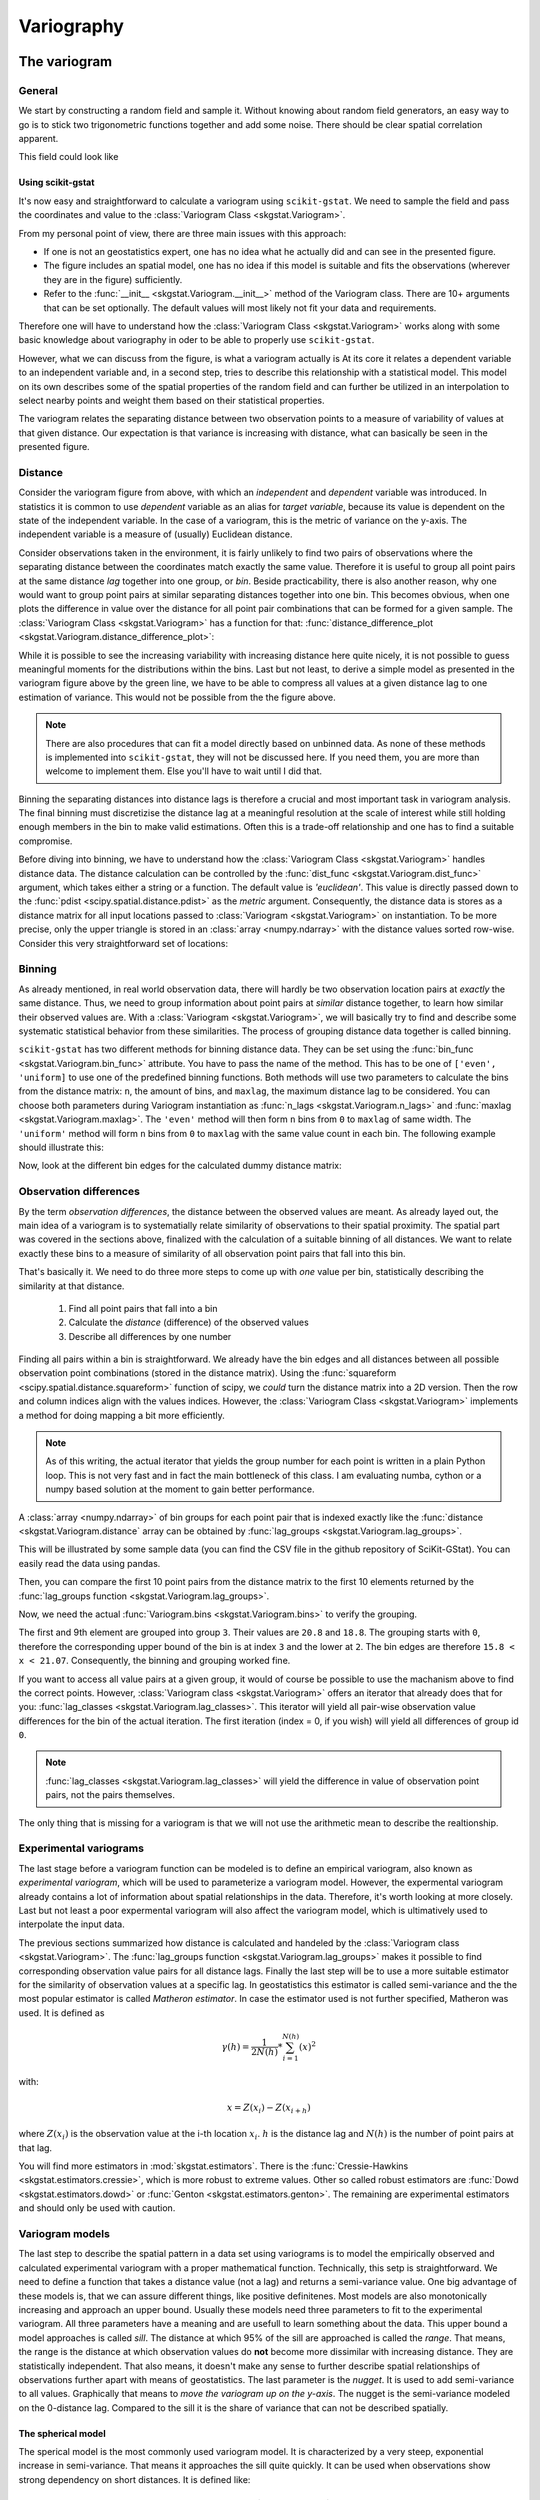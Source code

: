 ===========
Variography
===========

The variogram
=============

General
-------

We start by constructing a random field and sample it. Without knowing about
random field generators, an easy way to go is to stick two trigonometric
functions together and add some noise. There should be clear spatial
correlation apparent.

.. ipython:: python

    import numpy as np
    import matplotlib.pyplot as plt
    plt.style.use('ggplot')

This field could look like

.. ipython:: python

    # apply the function to a meshgrid and add noise
    xx, yy = np.mgrid[0:0.5 * np.pi:500j, 0:0.8 * np.pi:500j]
    np.random.seed(42)

    # generate a regular field
    _field = np.sin(xx)**2 + np.cos(yy)**2 + 10

    # add noise
    np.random.seed(42)
    z = _field + np.random.normal(0, 0.15, (500,  500))

    @savefig tf.png width=8in
    plt.imshow(z, cmap='RdYlBu_r')

Using scikit-gstat
~~~~~~~~~~~~~~~~~~

It's now easy and straightforward to calculate a variogram using
``scikit-gstat``. We need to sample the field and pass the coordinates and
value to the :class:`Variogram Class <skgstat.Variogram>`.

.. ipython:: python
    :okwarning:

    from skgstat import Variogram

    # random coordinates
    np.random.seed(42)
    coords = np.random.randint(0, 500, (300, 2))
    values = np.fromiter((z[c[0], c[1]] for c in coords), dtype=float)

    V = Variogram(coords, values)
    @savefig var1.png width=8in
    V.plot()

From my personal point of view, there are three main issues with this approach:

* If one is not an geostatistics expert, one has no idea what he actually did
  and can see in the presented figure.
* The figure includes an spatial model, one has no idea if this model is
  suitable and fits the observations (wherever they are in the figure)
  sufficiently.
* Refer to the :func:`__init__ <skgstat.Variogram.__init__>` method of the
  Variogram class. There are 10+ arguments that can be set optionally. The
  default values will most likely not fit your data and requirements.

Therefore one will have to understand how the
:class:`Variogram Class <skgstat.Variogram>` works along with some basic
knowledge about variography in oder to be able to properly use ``scikit-gstat``.

However, what we can discuss from the figure, is what a variogram actually is
At its core it relates a dependent variable to an independent variable and,
in a second step, tries to describe this relationship with a statistical
model. This model on its own describes some of the spatial properties of the
random field and can further be utilized in an interpolation to select nearby
points and weight them based on their statistical properties.

The variogram relates the separating distance between two observation points
to a measure of variability of values at that given distance. Our expectation
is that variance is increasing with distance, what can basically be seen in
the presented figure.

Distance
--------

Consider the variogram figure from above, with which an *independent* and
*dependent* variable was introduced. In statistics it is common to use
*dependent* variable as an alias for *target variable*, because its value is
dependent on the state of the independent variable. In the case of a
variogram, this is the metric of variance on the y-axis. The independent
variable is a measure of (usually) Euclidean distance.

Consider observations taken in the environment, it is fairly unlikely to find
two pairs of observations where the separating distance between the
coordinates match exactly the same value. Therefore it is useful to group all
point pairs at the same distance *lag* together into one group, or *bin*.
Beside practicability, there is also another reason, why one would want to
group point pairs at similar separating distances together into one bin.
This becomes obvious, when one plots the difference in value over the
distance for all point pair combinations that can be formed for a given sample.
The :class:`Variogram Class <skgstat.Variogram>` has a function for that:
:func:`distance_difference_plot <skgstat.Variogram.distance_difference_plot>`:

.. ipython:: python
    :okwarning:

    @savefig dist_diff_plot.png width=8in
    V.distance_difference_plot()

While it is possible to see the increasing variability with increasing
distance here quite nicely, it is not possible to guess meaningful moments
for the distributions within the bins. Last but not least, to derive a simple
model as presented in the variogram figure above by the green line, we have
to be able to compress all values at a given distance lag to one estimation
of variance. This would not be possible from the the figure above.

.. note::

    There are also procedures that can fit a model directly based on unbinned
    data. As none of these methods is implemented into ``scikit-gstat``, they
    will not be discussed here. If you need them, you are more than welcome
    to implement them. Else you'll have to wait until I did that.

Binning the separating distances into distance lags is therefore a crucial and
most important task in variogram analysis. The final binning must
discretizise the distance lag at a meaningful resolution at the scale of
interest while still holding enough members in the bin to make valid
estimations. Often this is a trade-off relationship and one has to find a
suitable compromise.

Before diving into binning, we have to understand how the
:class:`Variogram Class <skgstat.Variogram>` handles distance data. The
distance calculation can be controlled by the 
:func:`dist_func <skgstat.Variogram.dist_func>` argument, which
takes either a string or a function. The default value is `'euclidean'`.
This value is directly passed down to the
:func:`pdist <scipy.spatial.distance.pdist>` as the `metric` argument.
Consequently, the distance data is stores as a distance matrix for all 
input locations passed to :class:`Variogram <skgstat.Variogram>` on 
instantiation. To be more precise, only the upper triangle is stored 
in an :class:`array <numpy.ndarray>` with the distance values sorted 
row-wise. Consider this very straightforward set of locations:

.. ipython:: python
    :okwarning:

    locations = [[0,0], [0,1], [1,1], [1,0]]
    V = Variogram(locations, [0, 1, 2, 1], normalize=False)

    V.distance

    # turn into a 2D matrix again
    from scipy.spatial.distance import squareform

    print(squareform(V.distance))


Binning
-------

As already mentioned, in real world observation data, there will hardly
be two observation location pairs at *exactly* the same distance. 
Thus, we need to group information about point pairs at *similar* distance
together, to learn how similar their observed values are. 
With a :class:`Variogram <skgstat.Variogram>`, we will basically try
to find and describe some systematic statistical behavior from these 
similarities. The process of grouping distance data together is 
called binning.

``scikit-gstat`` has two different methods for binning distance data. 
They can be set using the :func:`bin_func <skgstat.Variogram.bin_func>`
attribute. You have to pass the name of the method. 
This has to be one of ``['even', 'uniform]`` to use one of the predefined 
binning functions. Both methods will use two parameters to calculate the
bins from the distance matrix: ``n``, the amount of bins, 
and ``maxlag``, the maximum distance lag to be considered. You can choose
both parameters during Variogram instantiation as 
:func:`n_lags <skgstat.Variogram.n_lags>` and 
:func:`maxlag <skgstat.Variogram.maxlag>`. The ``'even'`` method will 
then form ``n`` bins from ``0`` to ``maxlag`` of same width. 
The ``'uniform'`` method will form ``n`` bins from ``0`` to ``maxlag`` 
with the same value count in each bin.
The following example should illustrate this:

.. ipython:: python
    :okwarning:

    from skgstat.binning import even_width_lags, uniform_count_lags
    from scipy.spatial.distance import pdist

    loc = np.random.normal(50, 10, size=(30, 2))
    distances = pdist(loc)


Now, look at the different bin edges for the calculated dummy 
distance matrix:

.. ipython:: python
    :okwarning: 

    even_width_lags(distances, 10, 250)
    uniform_count_lags(distances, 10, 250)



Observation differences
-----------------------

By the term *observation differences*, the distance between the 
observed values are meant. As already layed out, the main idea of 
a variogram is to systematially relate similarity of observations 
to their spatial proximity. The spatial part was covered in the 
sections above, finalized with the calculation of a suitable 
binning of all distances. We want to relate exactly these bins
to a measure of similarity of all observation point pairs that 
fall into this bin.

That's basically it. We need to do three more steps to come up 
with *one* value per bin, statistically describing the similarity
at that distance.

    1. Find all point pairs that fall into a bin
    2. Calculate the *distance* (difference) of the observed values
    3. Describe all differences by one number


Finding all pairs within a bin is straightforward. We already have 
the bin edges and all distances between all possible observation 
point combinations (stored in the distance matrix). Using the 
:func:`squareform <scipy.spatial.distance.squareform>` function 
of scipy, we *could* turn the distance matrix into a 2D version.
Then the row and column indices align with the values indices.
However, the :class:`Variogram Class <skgstat.Variogram>` implements 
a method for doing mapping a bit more efficiently.

.. note::

    As of this writing, the actual iterator that yields the group
    number for each point is written in a plain Python loop. 
    This is not very fast and in fact the main bottleneck of this class.
    I am evaluating numba, cython or a numpy based solution at the moment
    to gain better performance.

A :class:`array <numpy.ndarray>` of bin groups for each point pair that 
is indexed exactly like the :func:`distance <skgstat.Variogram.distance`
array can be obtained by :func:`lag_groups <skgstat.Variogram.lag_groups>`.

This will be illustrated by some sample data (you can find the CSV file 
in the github repository of SciKit-GStat).
You can easily read the data using pandas.

.. ipython:: python
    :okwarning:

    import pandas as pd 
    data = pd.read_csv('data/sample.csv')

    V = Variogram(list(zip(data.x, data.y)), data.z, 
        normalize=True, n_lags=25)
    
    @savefig variogram_sample_data.png width=8in
    V.plot()

Then, you can compare the first 10 point pairs from the distance matrix
to the first 10 elements returned by the 
:func:`lag_groups function <skgstat.Variogram.lag_groups>`.

.. ipython:: python
    :okwarning:

    # first 10 distances
    V.distance[:10]

    # first 10 groups
    V.lag_groups()[:10]

Now, we need the actual :func:`Variogram.bins <skgstat.Variogram.bins>` 
to verify the grouping.

.. ipython:: python 
    :okwarning:

    V.bins

The first and 9th element are grouped into group ``3``. Their values are
``20.8`` and ``18.8``. The grouping starts with ``0``, therefore the 
corresponding upper bound of the bin is at index ``3`` and the lower at 
``2``. The bin edges are therefore ``15.8 < x < 21.07``. 
Consequently, the binning and grouping worked fine.

If you want to access all value pairs at a given group, it would of 
course be possible to use the machanism above to find the correct points.
However, :class:`Variogram class <skgstat.Variogram>` offers an iterator 
that already does that for you: 
:func:`lag_classes <skgstat.Variogram.lag_classes>`. This iterator 
will yield all pair-wise observation value differences for the bin 
of the actual iteration. The first iteration (index = 0, if you wish) 
will yield all differences of group id ``0``. 

.. note::

    :func:`lag_classes <skgstat.Variogram.lag_classes>` will yield 
    the difference in value of observation point pairs, not the pairs 
    themselves.

.. ipython:: python

    for i, group in enumerate(V.lag_classes()):
        print('[Group %d]: %.2f' % (i, np.mean(group)))

The only thing that is missing for a variogram is that we will not 
use the arithmetic mean to describe the realtionship.

Experimental variograms
-----------------------

The last stage before a variogram function can be modeled is to define 
an empirical variogram, also known as *experimental variogram*, which
will be used to parameterize a variogram model.
However, the expermental variogram already contains a lot of information 
about spatial relationships in the data. Therefore, it's worth looking 
at more closely. Last but not least a poor expermental variogram will 
also affect the variogram model, which is ultimatively used to interpolate
the input data.

The previous sections summarized how distance is calculated and handeled 
by the :class:`Variogram class <skgstat.Variogram>`. 
The :func:`lag_groups function <skgstat.Variogram.lag_groups>` makes it 
possible to find corresponding observation value pairs for all distance 
lags. Finally the last step will be to use a more suitable estimator 
for the similarity of observation values at a specific lag. 
In geostatistics this estimator is called semi-variance and the
the most popular estimator is called *Matheron estimator*. 
In case the estimator used is not further specified, Matheron was used.
It is defined as 

.. math::
        \gamma (h) = \frac{1}{2N(h)} * \sum_{i=1}^{N(h)}(x)^2

with:

.. math::
    x = Z(x_i) - Z(x_{i+h})

where :math:`Z(x_i)` is the observation value at the i-th location 
:math:`x_i`. :math:`h` is the distance lag and :math:`N(h)` is the 
number of point pairs at that lag.

You will find more estimators in :mod:`skgstat.estimators`. 
There is the :func:`Cressie-Hawkins <skgstat.estimators.cressie>`, 
which is more robust to extreme values. Other so called robust 
estimators are :func:`Dowd <skgstat.estimators.dowd>` or 
:func:`Genton <skgstat.estimators.genton>`.
The remaining are experimental estimators and should only be used 
with caution. 

.. ipython:: python
    :okwarning:

    fig, _a = plt.subplots(2, 2, figsize=(8,8))
    axes = _a.flatten()

    V.plot(axes=axes[0], hist=False)
    V.estimator = 'cressie'
    V.plot(axes=axes[1], hist=False)
    V.estimator = 'dowd'
    V.plot(axes=axes[2], hist=False)
    V.estimator = 'genton'
    V.plot(axes=axes[3], hist=False)

    @savefig compare_estimators.png width=8in
    fig.show()

Variogram models
----------------

The last step to describe the spatial pattern in a data set 
using variograms is to model the empirically observed and calculated
experimental variogram with a proper mathematical function. 
Technically, this setp is straightforward. We need to define a 
function that takes a distance value (not a lag) and returns 
a semi-variance value. One big advantage of these models is, that we 
can assure different things, like positive definitenes. Most models
are also monotonically increasing and approach an upper bound.
Usually these models need three parameters to fit to the experimental
variogram. All three parameters have a meaning and are usefull
to learn something about the data. This upper bound a model approaches
is called *sill*. The distance at which 95% of the sill are approached 
is called the *range*. That means, the range is the distance at which 
observation values do **not** become more dissimilar with increasing 
distance. They are statistically independent. That also means, it doesn't 
make any sense to further describe spatial relationships of observations 
further apart with means of geostatistics. The last parameter is the *nugget*.
It is used to add semi-variance to all values. Graphically that means to
*move the variogram up on the y-axis*. The nugget is the semi-variance modeled
on the 0-distance lag. Compared to the sill it is the share of variance that
can not be described spatially.

The spherical model
~~~~~~~~~~~~~~~~~~~

The sperical model is the most commonly used variogram model. 
It is characterized by a very steep, exponential increase in semi-variance.
That means it approaches the sill quite quickly. It can be used when 
observations show strong dependency on short distances.
It is defined like:

.. math::
    \gamma = b + C_0 * \left({1.5*\frac{h}{r} - 0.5*\frac{h}{r}^3}\right)

if :math:ˋh < rˋ, and

.. math::
    \gamma = b + C_0
    
 else. :math:ˋbˋ is the nugget, :math:ˋC_0ˋ is the sill, :math:ˋhˋ is the input
 distance lag and :math:ˋrˋ is the effective range. That is the range parameter 
 described above, that describes the correlation length. 
 Many other variogram model implementations might define the range parameter, 
 which is a variogram parameter. This is a bit confusing, as the range parameter 
 is specific to the used model. Therefore I decided to directly use the 
 *effective range* as a parameter, as that makes more sense in my opinion. 
 
 As we already calculated an experimental variogram and find the spherical 
 model in the :mod:ˋskgstat.modelsˋ sub-module, we can utilize e.g. 
 :func:ˋcurve_fit <scipy.optimize.curve_fit>ˋ from scipy to fit the model 
 using a least squares approach.
 
 .. ipython:: python
 
    xdata = V.bins
    ydata = V.experimental
    
    from scipy.optimize import curve_fit
    
    cof, cov =curve_fit(skg.models.spherical, xdata, ydata)
    
  Here, ˋˋcofˋˋ are now the coefficients found to fit the model to the data.
  
  .. ipython::python
  
    xi =np.linspace(xdata[0], xdata[-1], 100)
    yi = [skg.models.spherical(h, *cof) for h in xi]
    
    plt.plot(xdata, ydata, 'og')
    @savefig manual_fitted_variogram.png width=8in
    plt.plot(xi, yi, '-b')

The :class:ˋVariogram Class <skgstat.Variogram>ˋ does in principle the 
same thing. The only difference is that it tries to find a good 
initial guess for the parameters and limits the search space for 
parameters. That should make the fitting more robust. 
Technically, we used the Levenberg-Marquardt algorithm above. 
:class:ˋVariogram <skgstat.Variogram>ˋ can be forced to use the same 
by setting the :class:ˋVariogram.fit_method <skgstat.Variogram.fit_method>ˋ 
to ˋ'lm'ˋ. The default, however, is ˋ'trf'ˋ, which is the *Trust Region Reflective* 
algorithm, the bounded fit with initial guesses described above.
You can use it like:

.. ipython:: python

    V.fit_method ='trf'
    @savefig trf_automatic_fit.png width=8in
    V.plot()
    print(V.describe())
    
    V.fit_method ='lm'
    @savefig lm_automatic_fit.png width=8in
    V.plot()
    print(V.describe())


When direction matters
======================

What is 'direction'?
--------------------


Space-time variography
======================

